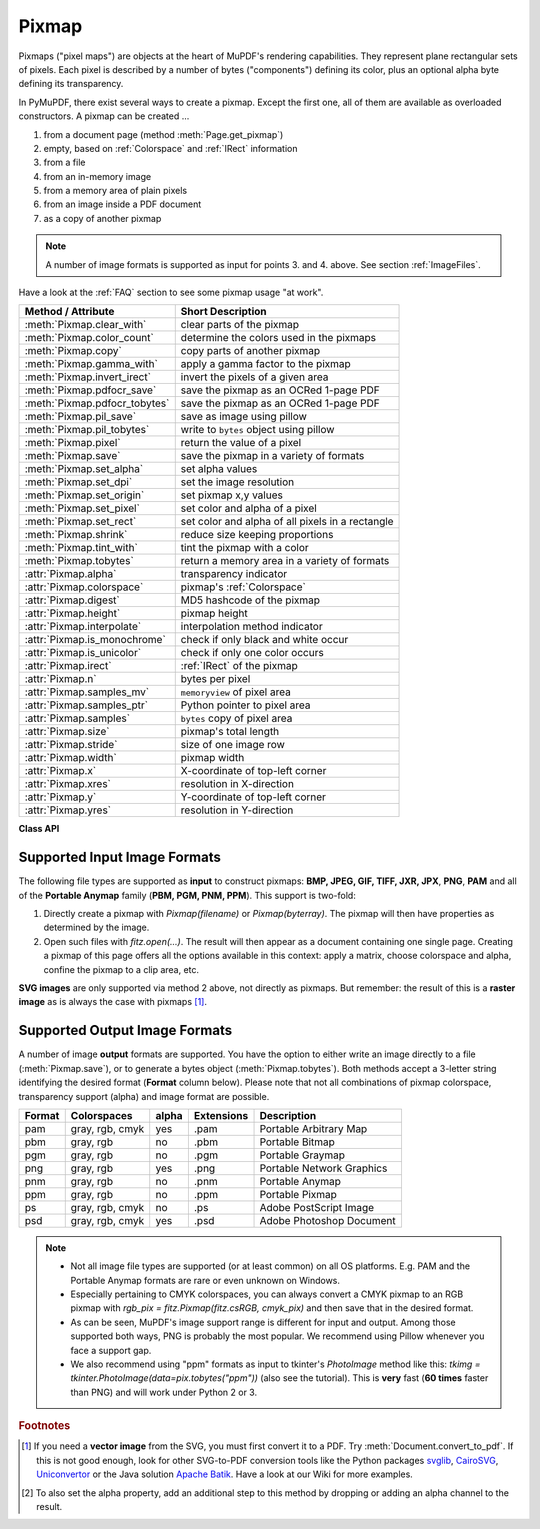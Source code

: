 .. _Pixmap:

================
Pixmap
================

Pixmaps ("pixel maps") are objects at the heart of MuPDF's rendering capabilities. They represent plane rectangular sets of pixels. Each pixel is described by a number of bytes ("components") defining its color, plus an optional alpha byte defining its transparency.

In PyMuPDF, there exist several ways to create a pixmap. Except the first one, all of them are available as overloaded constructors. A pixmap can be created ...

1. from a document page (method :meth:`Page.get_pixmap`)
2. empty, based on :ref:`Colorspace` and :ref:`IRect` information
3. from a file
4. from an in-memory image
5. from a memory area of plain pixels
6. from an image inside a PDF document
7. as a copy of another pixmap

.. note:: A number of image formats is supported as input for points 3. and 4. above. See section :ref:`ImageFiles`.

Have a look at the :ref:`FAQ` section to see some pixmap usage "at work".

================================ ===================================================
**Method / Attribute**           **Short Description**
================================ ===================================================
:meth:`Pixmap.clear_with`        clear parts of the pixmap
:meth:`Pixmap.color_count`       determine the colors used in the pixmaps
:meth:`Pixmap.copy`              copy parts of another pixmap
:meth:`Pixmap.gamma_with`        apply a gamma factor to the pixmap
:meth:`Pixmap.invert_irect`      invert the pixels of a given area
:meth:`Pixmap.pdfocr_save`       save the pixmap as an OCRed 1-page PDF
:meth:`Pixmap.pdfocr_tobytes`    save the pixmap as an OCRed 1-page PDF
:meth:`Pixmap.pil_save`          save as image using pillow
:meth:`Pixmap.pil_tobytes`       write to ``bytes`` object using pillow
:meth:`Pixmap.pixel`             return the value of a pixel
:meth:`Pixmap.save`              save the pixmap in a variety of formats
:meth:`Pixmap.set_alpha`         set alpha values
:meth:`Pixmap.set_dpi`           set the image resolution
:meth:`Pixmap.set_origin`        set pixmap x,y values
:meth:`Pixmap.set_pixel`         set color and alpha of a pixel
:meth:`Pixmap.set_rect`          set color and alpha of all pixels in a rectangle
:meth:`Pixmap.shrink`            reduce size keeping proportions
:meth:`Pixmap.tint_with`         tint the pixmap with a color
:meth:`Pixmap.tobytes`           return a memory area in a variety of formats
:attr:`Pixmap.alpha`             transparency indicator
:attr:`Pixmap.colorspace`        pixmap's :ref:`Colorspace`
:attr:`Pixmap.digest`            MD5 hashcode of the pixmap
:attr:`Pixmap.height`            pixmap height
:attr:`Pixmap.interpolate`       interpolation method indicator
:attr:`Pixmap.is_monochrome`     check if only black and white occur
:attr:`Pixmap.is_unicolor`       check if only one color occurs
:attr:`Pixmap.irect`             :ref:`IRect` of the pixmap
:attr:`Pixmap.n`                 bytes per pixel
:attr:`Pixmap.samples_mv`        ``memoryview`` of pixel area
:attr:`Pixmap.samples_ptr`       Python pointer to pixel area
:attr:`Pixmap.samples`           ``bytes`` copy of pixel area
:attr:`Pixmap.size`              pixmap's total length
:attr:`Pixmap.stride`            size of one image row
:attr:`Pixmap.width`             pixmap width
:attr:`Pixmap.x`                 X-coordinate of top-left corner
:attr:`Pixmap.xres`              resolution in X-direction
:attr:`Pixmap.y`                 Y-coordinate of top-left corner
:attr:`Pixmap.yres`              resolution in Y-direction
================================ ===================================================

**Class API**

.. class:: Pixmap

   .. method:: __init__(self, colorspace, irect, alpha)

      **New empty pixmap:** Create an empty pixmap of size and origin given by the rectangle. So, *irect.top_left* designates the top left corner of the pixmap, and its width and height are *irect.width* resp. *irect.height*. Note that the image area is **not initialized** and will contain crap data -- use eg. :meth:`clear_with` or :meth:`set_rect` to be sure.

      :arg colorspace: colorspace.
      :type colorspace: :ref:`Colorspace`

      :arg irect_like irect: Tte pixmap's position and dimension.

      :arg bool alpha: Specifies whether transparency bytes should be included. Default is *False*.

   .. method:: __init__(self, colorspace, source)

      **Copy and set colorspace:** Copy *source* pixmap converting colorspace. Any colorspace combination is possible, but source colorspace must not be *None*.

      :arg colorspace: desired **target** colorspace. This **may also be** *None*. In this case, a "masking" pixmap is created: its :attr:`Pixmap.samples` will consist of the source's alpha bytes only.
      :type colorspace: :ref:`Colorspace`

      :arg source: the source pixmap.
      :type source: *Pixmap*

   .. method:: __init__(self, source, mask)

      * New in v1.18.18

      **Copy and add image mask:** Copy *source* pixmap, add an alpha channel with transparency data from a mask pixmap.

      :arg source: pixmap without alpha channel.
      :type source: :ref:`Pixmap`

      :arg mask: a mask pixmap. Must be a graysale pixmap.
      :type mask: :ref:`Pixmap`

   .. method:: __init__(self, source, width, height, [clip])

      **Copy and scale:** Copy *source* pixmap, scaling new width and height values -- the image will appear stretched or shrunk accordingly. Supports partial copying. The source colorspace may be *None*.

      :arg source: the source pixmap.
      :type source: *Pixmap*

      :arg float width: desired target width.

      :arg float height: desired target height.

      :arg irect_like clip: restrict the resulting pixmap to this region of the **scaled** pixmap.

      .. note:: If width or height do not *represent* integers (i.e. ``value.is_integer() != True``), then the resulting pixmap **will have an alpha channel**.

   .. method:: __init__(self, source, alpha=1)

      **Copy and add or drop alpha:** Copy *source* and add or drop its alpha channel. Identical copy if *alpha* equals *source.alpha*. If an alpha channel is added, its values will be set to 255.

      :arg source: source pixmap.
      :type source: *Pixmap*

      :arg bool alpha: whether the target will have an alpha channel, default and mandatory if source colorspace is *None*.

      .. note:: A typical use includes separation of color and transparency bytes in separate pixmaps. Some applications require this like e.g. *wx.Bitmap.FromBufferAndAlpha()* of *wxPython*:

         >>> # 'pix' is an RGBA pixmap
         >>> pixcolors = fitz.Pixmap(pix, 0)    # extract the RGB part (drop alpha)
         >>> pixalpha = fitz.Pixmap(None, pix)  # extract the alpha part
         >>> bm = wx.Bitmap.FromBufferAndAlpha(pix.widht, pix.height, pixcolors.samples, pixalpha.samples)


   .. method:: __init__(self, filename)

      **From a file:** Create a pixmap from *filename*. All properties are inferred from the input. The origin of the resulting pixmap is *(0, 0)*.

      :arg str filename: Path of the image file.

   .. method:: __init__(self, stream)

      **From memory:** Create a pixmap from a memory area. All properties are inferred from the input. The origin of the resulting pixmap is *(0, 0)*.

      :arg bytes,bytearray,BytesIO stream: Data containing a complete, valid image. Could have been created by e.g. *stream = bytearray(open('image.file', 'rb').read())*. Type *bytes* is supported in **Python 3 only**, because *bytes == str* in Python 2 and the method will interpret the stream as a filename.

         *Changed in version 1.14.13:* *io.BytesIO* is now also supported.


   .. method:: __init__(self, colorspace, width, height, samples, alpha)

      **From plain pixels:** Create a pixmap from *samples*. Each pixel must be represented by a number of bytes as controlled by the *colorspace* and *alpha* parameters. The origin of the resulting pixmap is *(0, 0)*. This method is useful when raw image data are provided by some other program -- see :ref:`FAQ`.

      :arg colorspace: Colorspace of image.
      :type colorspace: :ref:`Colorspace`

      :arg int width: image width

      :arg int height: image height

      :arg bytes,bytearray,BytesIO samples:  an area containing all pixels of the image. Must include alpha values if specified.

         *Changed in version 1.14.13:* (1) *io.BytesIO* can now also be used. (2) Data are now **copied** to the pixmap, so may safely be deleted or become unavailable.

      :arg bool alpha: whether a transparency channel is included.

      .. note::

         1. The following equation **must be true**: *(colorspace.n + alpha) * width * height == len(samples)*.
         2. Starting with version 1.14.13, the samples data are **copied** to the pixmap.


   .. method:: __init__(self, doc, xref)

      **From a PDF image:** Create a pixmap from an image **contained in PDF** *doc* identified by its :data:`xref`. All pimap properties are set by the image. Have a look at `extract-img1.py <https://github.com/pymupdf/PyMuPDF/tree/master/demo/extract-img1.py>`_ and `extract-img2.py <https://github.com/pymupdf/PyMuPDF/tree/master/demo/extract-img2.py>`_ to see how this can be used to recover all of a PDF's images.

      :arg doc: an opened **PDF** document.
      :type doc: :ref:`Document`

      :arg int xref: the :data:`xref` of an image object. For example, you can make a list of images used on a particular page with :meth:`Document.get_page_images`, which also shows the :data:`xref` numbers of each image.

   .. method:: clear_with([value [, irect]])

      Initialize the samples area.

      :arg int value: if specified, values from 0 to 255 are valid. Each color byte of each pixel will be set to this value, while alpha will be set to 255 (non-transparent) if present. If omitted, then all bytes (including any alpha) are cleared to *0x00*.

      :arg irect_like irect: the area to be cleared. Omit to clear the whole pixmap. Can only be specified, if *value* is also specified.

   .. method:: tint_with(red, green, blue)

      Colorize (tint) a pixmap with a color provided as an integer triple (red, green, blue). Only colorspaces :data:`CS_GRAY` and :data:`CS_RGB` are supported, others are ignored with a warning.

      If the colorspace is :data:`CS_GRAY`, *(red + green + blue)/3* will be taken as the tint value.

      :arg int red: *red* component.

      :arg int green: *green* component.

      :arg int blue: *blue* component.

   .. method:: gamma_with(gamma)

      Apply a gamma factor to a pixmap, i.e. lighten or darken it. Pixmaps with colorspace *None* are ignored with a warning.

      :arg float gamma: *gamma = 1.0* does nothing, *gamma < 1.0* lightens, *gamma > 1.0* darkens the image.

   .. method:: shrink(n)

      Shrink the pixmap by dividing both, its width and height by 2\ :sup:`n`.

      :arg int n: determines the new pixmap (samples) size. For example, a value of 2 divides width and height by 4 and thus results in a size of one 16\ :sup:`th` of the original. Values less than 1 are ignored with a warning.

      .. note:: Use this methods to reduce a pixmap's size retaining its proportion. The pixmap is changed "in place". If you want to keep original and also have more granular choices, use the resp. copy constructor above.

   .. method:: pixel(x, y)

      *New in version:: 1.14.5:* Return the value of the pixel at location (x, y) (column, line).

      :arg int x: the column number of the pixel. Must be in ``range(pix.width)``.
      :arg int y: the line number of the pixel, Must be in ``range(pix.height)``.

      :rtype: list
      :returns: a list of color values and, potentially the alpha value. Its length and content depend on the pixmap's colorspace and the presence of an alpha. For RGBA pixmaps the result would e.g. be *[r, g, b, a]*. All items are integers in ``range(256)``.

   .. method:: set_pixel(x, y, color)

      *New in version 1.14.7:* Manipulate the pixel at location (x, y) (column, line).

      :arg int x: the column number of the pixel. Must be in ``range(pix.width)``.
      :arg int y: the line number of the pixel. Must be in ``range(pix.height)``.
      :arg sequence color: the desired pixel value given as a sequence of integers in ``range(256)``. The length of the sequence must equal :attr:`Pixmap.n`, which includes any alpha byte.

   .. method:: set_rect(irect, color)

      *New in version 1.14.8:* Set the pixels of a rectangle to a value.

      :arg irect_like irect: the rectangle to be filled with the value. The actual area is the intersection of this parameter and :attr:`Pixmap.irect`. For an empty intersection (or an invalid parameter), no change will happen.
      :arg sequence color: the desired value, given as a sequence of integers in ``range(256)``. The length of the sequence must equal :attr:`Pixmap.n`, which includes any alpha byte.

      :rtype: bool
      :returns: *False* if the rectangle was invalid or had an empty intersection with :attr:`Pixmap.irect`, else *True*.

      .. note::

         1. This method is equivalent to :meth:`Pixmap.set_pixel` executed for each pixel in the rectangle, but is obviously **very much faster** if many pixels are involved.
         2. This method can be used similar to :meth:`Pixmap.clear_with` to initialize a pixmap with a certain color like this: *pix.set_rect(pix.irect, (255, 255, 0))* (RGB example, colors the complete pixmap with yellow).

   .. method:: set_origin(x, y)

      *(New in v1.17.7)* Set the x and y values of the pixmap's top-left point.

      :arg int x: x coordinate
      :arg int y: y coordinate


   .. method:: set_dpi(xres, yres)

      *(New in v1.16.17)* Set the resolution (dpi) in x and y direction.

      *(Changed in v1.18.0)* When saving as a PNG image, these values will be stored now.

      :arg int xres: resolution in x direction.
      :arg int yres: resolution in y direction.


   .. method:: set_alpha(alphavalues, premultiply=1, opaque=None)

      *(Changed in v 1.18.13)*

      Change the alpha values. The pixmap must have an alpha channel.

      :arg bytes,bytearray,BytesIO alphavalues: the new alpha values. If provided, its length must be at least *width * height*. If omitted (``None``), all alpha values are set to 255 (no transparency). *Changed in version 1.14.13:* *io.BytesIO* is now also accepted.
      :arg bool premultiply: *New in v1.18.13:* whether to premultiply color components with the alpha value.
      :arg list,tuple opaque: ignore the alpha value and set this color to fully transparent. A sequence of integers in ``range(256)`` with a length of :attr:`Pixmap.n`. Default is *None*. For example, a typical choice for RGB would be ``opaque=(255, 255, 255)`` (white).


   .. method:: invert_irect([irect])

      Invert the color of all pixels in :ref:`IRect` *irect*. Will have no effect if colorspace is *None*.

      :arg irect_like irect: The area to be inverted. Omit to invert everything.

   .. method:: copy(source, irect)

      Copy the *irect* part of the *source* pixmap into the corresponding area of this one. The two pixmaps may have different dimensions and can each have :data:`CS_GRAY` or :data:`CS_RGB` colorspaces, but they currently **must** have the same alpha property [#f2]_. The copy mechanism automatically adjusts discrepancies between source and target like so:

      If copying from :data:`CS_GRAY` to :data:`CS_RGB`, the source gray-shade value will be put into each of the three rgb component bytes. If the other way round, *(r + g + b) / 3* will be taken as the gray-shade value of the target.

      Between *irect* and the target pixmap's rectangle, an "intersection" is calculated at first. This takes into account the rectangle coordinates and the current attribute values :attr:`Pixmap.x` and :attr:`Pixmap.y` (which you are free to modify for this purpose via :meth:`Pixmap.set_origin`). Then the corresponding data of this intersection are copied. If the intersection is empty, nothing will happen.

      :arg source: source pixmap.
      :type source: :ref:`Pixmap`

      :arg irect_like irect: The area to be copied.

      .. note:: Example: Suppose you have two pixmaps, ``pix1`` and ``pix2`` and you want to copy the lower right quarter of ``pix2`` to ``pix1`` such that it starts at the top-left point of ``pix1``. Use the following snippet::

         >>> # safeguard: set top-left of pix1 and pix2 to (0, 0)
         >>> pix1.set_origin(0, 0)
         >>> pix2.set_origin(0, 0)
         >>> # compute top-left coordinates of pix2 region to copy
         >>> x1 = int(pix2.width / 2)
         >>> y1 = int(pix2.height / 2)
         >>> # shift top-left of pix2 such, that the to-be-copied
         >>> # area starts at (0, 0):
         >>> pix2.set_origin(-x1, -y1)
         >>> # now copy ...
         >>> pix1.copy(pix2, (0, 0, x1, y1))

         .. image:: images/img-pixmapcopy.*
             :scale: 33

   .. method:: save(filename, output=None)

      Save pixmap as an image file. Depending on the output chosen, only some or all colorspaces are supported and different file extensions can be chosen. Please see the table below. Since MuPDF v1.10a the *savealpha* option is no longer supported and will be silently ignored.

      :arg str,Path,file filename: The file to save to. May be provided as a string, as a ``pathlib.Path`` or as a Python file object. In the latter two cases, the filename is taken from the resp. object. The filename's extension determines the image format, which can be overruled by the output parameter.

      :arg str output: The requested image format. The default is the filename's extension. If not recognized, *png* is assumed. For other possible values see :ref:`PixmapOutput`.

   .. method:: pdfocr_save(filename, compress=True, language="eng")

      * New in v1.19.0

      Perform text recognition using Tesseract and save the image as a 1-page PDF with an OCR text layer.

      :arg str,fp filename: identifies the file to save to. May be either a string or a pointer to a file opened with "wb" (includes ``io.BytesIO()`` objects).
      :arg bool compress: whether to compress the resulting PDF, default is ``True``.
      :arg str language: the languages occurring in the image. This must be specified in Tesseract format. Default is "eng" for English. Use "+"-separated Tesseract language codes for multiple languages, like "eng+spa" for English and Spanish.

      .. note:: **Will fail** if Tesseract is not installed or if the environment variable "TESSDATA_PREFIX" is not set to the ``tessdata`` folder name. This is what you would typically see on a Windows platform:

         >>> print(os.environ["TESSDATA_PREFIX"])
         C:\Program Files\Tesseract-OCR\tessdata

      Respectively on a Linux system:

         >>> print(os.environ["TESSDATA_PREFIX"])
         /usr/share/tesseract-ocr/4.00/tessdata


   .. method:: pdfocr_tobytes(compress=True, language="eng")

      * New in v1.19.0

      Perform text recognition using Tesseract and convert the image to a 1-page PDF with an OCR text layer. Internally invokes :meth:`Pixmap.pdfocr_save`.

      :returns: A 1-page PDF file in memory. Could be opened like ``doc=fitz.open("pdf", pix.pdfocr_tobytes())``, and text extractions could be performed on its ``page=doc[0]``.
      
         .. note::
         
            Another possible use is insertion into some pdf. The following snippet reads the images of a folder and stores them as pages in a new PDF that contain an OCR text layer::

               doc = fitz.open()
               for imgfile in os.listdir(folder):
                  pix = fitz.Pixmap(imgfile)
                  imgpdf = fitz.open("pdf", pix.pdfocr_tobytes())
                  doc.insert_pdf(imgpdf)
               doc.save("ocr-images.pdf")


   .. method:: tobytes(output="png")

      *New in version 1.14.5:* Return the pixmap as a *bytes* memory object of the specified format -- similar to :meth:`save`.

      :arg str output: The requested image format. The default is "png" for which this function equals :meth:`tobytes`. For other possible values see :ref:`PixmapOutput`.

      :rtype: bytes

   ..  method:: pil_save(*args, **kwargs)

      *(New in v1.17.3)*

      Write the pixmap as an image file using Pillow. Use this method for output unsupported by MuPDF. Examples are

      * Formats JPEG, JPX, J2K, WebP, etc.
      * Storing EXIF information.
      * If you do not provide dpi information, the values *xres*, *yres* stored with the pixmap are automatically used.

      A simple example: ``pix.pil_save("some.jpg", optimize=True, dpi=(150, 150))``. For details on other parameters see the Pillow documentation.

      .. note:: *(Changed in v1.18.0)* :meth:`Pixmap.save` now also sets dpi from *xres* / *yres* automatically, when saving a PNG image.

         If Pillow is not installed an ``ImportError`` exception is raised.

   ..  method:: pil_tobytes(*args, **kwargs)

      *(New in v1.17.3)*

      Return an image as a bytes object in the specified format using Pillow. For example ``stream = pix.pil_tobytes(format="JPEG", optimize=True)``. Also see above. For details on other parameters see the Pillow documentation. If Pillow is not installed, an ``ImportError`` exception is raised.

      :rtype: bytes


   ..  method:: color_count(colors=False)

      *(New in v1.19.2)*

      Determine the pixmap's unique colors.

      :arg bool colors: if ``True`` return a tuple of unique color pixels (each as a bytes object of length :attr:`Pixmap.n`), else the number of colors only.
      :rtype: tuple[bytes] or int
      :returns: either the number of unique colors, or a typle of bytes which each represent one pixel value. To recover the **tuple** of such a value, use ``tuple(map(int, colors[i]))`` for the i-th item.
      
         .. note::
         
            * The response time depends on the pixmap's samples size and may be more than a second for very large pixmaps.
            * Where applicable, pixels with different alpha values will be treated as different colors.


   .. attribute:: alpha

      Indicates whether the pixmap contains transparency information.

      :type: bool

   .. attribute:: digest

      The MD5 hashcode (16 bytes) of the pixmap. This is a technical value used for unique identifications.

      :type: bytes

   .. attribute:: colorspace

      The colorspace of the pixmap. This value may be *None* if the image is to be treated as a so-called *image mask* or *stencil mask* (currently happens for extracted PDF document images only).

      :type: :ref:`Colorspace`

   .. attribute:: stride

      Contains the length of one row of image data in :attr:`Pixmap.samples`. This is primarily used for calculation purposes. The following expressions are true:

      * ``len(samples) == height * stride``
      * ``width * n == stride``

      :type: int


   .. attribute:: is_monochrome

      * New in v1.19.2

      Is ``True`` for a gray pixmap which only has the colors black and white.

      :type: bool


   .. attribute:: is_unicolor

      * New in v1.19.2

      Is ``True`` if all pixels are identical (any colorspace). Where applicable, pixels with different alpha values will be treated as different colors.

      :type: bool


   .. attribute:: irect

      Contains the :ref:`IRect` of the pixmap.

      :type: :ref:`IRect`

   .. attribute:: samples

      The color and (if :attr:`Pixmap.alpha` is true) transparency values for all pixels. It is an area of ``width * height * n`` bytes. Each n bytes define one pixel. Each successive n bytes yield another pixel in scanline order. Subsequent scanlines follow each other with no padding. E.g. for an RGBA colorspace this means, *samples* is a sequence of bytes like *..., R, G, B, A, ...*, and the four byte values R, G, B, A define one pixel.

      This area can be passed to other graphics libraries like PIL (Python Imaging Library) to do additional processing like saving the pixmap in other image formats.

      .. note::
         * The underlying data is a typically **large** memory area from which a ``bytes`` copy is made for this attribute: for example an RGB-rendered letter page has a samples size of almost 1.4 MB. So consider assigning a new variable to it or use the ``memoryview`` version :attr:`Pixmap.samples_mv` (new in v1.18.17).
         * Any changes to the underlying data are available only after accessing this attribute again. This is different from using the memoryview version.

      :type: bytes

   .. attribute:: samples_mv

      *(New in v1.18.17)*

      Like :attr:`Pixmap.samples`, but in Python ``memoryview`` format. It is built pointing to the memory in the pixmap -- not from a copy of it. So its creation speed is independent from the pixmap size, and any changes to pixels will be available immediately.

      Copies like ``bytearray(pix.samples_mv)``, or ``bytes(pixmap.samples_mv)`` are equivalent to and can be used in place of ``pix.samples``.
      
      We also have ``len(pix.samples) == len(pix.samples_mv)``.
      
      Look at this example from a 2 MB JPEG: the memoryview is **ten thousand times faster**::

         In [3]: %timeit len(pix.samples_mv)
         367 ns ± 1.75 ns per loop (mean ± std. dev. of 7 runs, 1000000 loops each)
         In [4]: %timeit len(pix.samples)
         3.52 ms ± 57.5 µs per loop (mean ± std. dev. of 7 runs, 100 loops each)

      :type: memoryview

   .. attribute:: samples_ptr

      *(New in v1.18.17)*

      Python pointer to the pixel area. This is a special integer format, which can be used by supporting applications (such as PyQt) to directly address the samples area and thus build their images extremely fast. For example::

         img = QtGui.QImage(pix.samples, pix.width, pix.height, format) # (1)
         img = QtGui.QImage(pix.samples_ptr, pix.width, pix.height, format) # (2)

      Both of the above lead to the same Qt image, but (2) can be **many hundred times faster**, because it avoids an additional copy of the pixel area.

      :type: int

   .. attribute:: size

      Contains *len(pixmap)*. This will generally equal *len(pix.samples)* plus some platform-specific value for defining other attributes of the object.

      :type: int

   .. attribute:: width

   .. attribute:: w

      Width of the region in pixels.

      :type: int

   .. attribute:: height

   .. attribute:: h

      Height of the region in pixels.

      :type: int

   .. attribute:: x

      X-coordinate of top-left corner in pixels. Cannot directly be changed -- use :meth:`Pixmap.set_origin`.

      :type: int

   .. attribute:: y

      Y-coordinate of top-left corner in pixels. Cannot directly be changed -- use :meth:`Pixmap.set_origin`.

      :type: int

   .. attribute:: n

      Number of components per pixel. This number depends on colorspace and alpha. If colorspace is not *None* (stencil masks), then *Pixmap.n - Pixmap.aslpha == pixmap.colorspace.n* is true. If colorspace is *None*, then *n == alpha == 1*.

      :type: int

   .. attribute:: xres

      Horizontal resolution in dpi (dots per inch). Please also see :data:`resolution`. Cannot directly be changed -- use :meth:`Pixmap.set_dpi`.

      :type: int

   .. attribute:: yres

      Vertical resolution in dpi (dots per inch). Please also see :data:`resolution`. Cannot directly be changed -- use :meth:`Pixmap.set_dpi`.

      :type: int

   .. attribute:: interpolate

      An information-only boolean flag set to *True* if the image will be drawn using "linear interpolation". If *False* "nearest neighbour sampling" will be used.

      :type: bool

.. _ImageFiles:

Supported Input Image Formats
-----------------------------------------------
The following file types are supported as **input** to construct pixmaps: **BMP, JPEG, GIF, TIFF, JXR, JPX**, **PNG**, **PAM** and all of the **Portable Anymap** family (**PBM, PGM, PNM, PPM**). This support is two-fold:

1. Directly create a pixmap with *Pixmap(filename)* or *Pixmap(byterray)*. The pixmap will then have properties as determined by the image.

2. Open such files with *fitz.open(...)*. The result will then appear as a document containing one single page. Creating a pixmap of this page offers all the options available in this context: apply a matrix, choose colorspace and alpha, confine the pixmap to a clip area, etc.

**SVG images** are only supported via method 2 above, not directly as pixmaps. But remember: the result of this is a **raster image** as is always the case with pixmaps [#f1]_.

.. _PixmapOutput:

Supported Output Image Formats
---------------------------------------------------------------------------
A number of image **output** formats are supported. You have the option to either write an image directly to a file (:meth:`Pixmap.save`), or to generate a bytes object (:meth:`Pixmap.tobytes`). Both methods accept a 3-letter string identifying the desired format (**Format** column below). Please note that not all combinations of pixmap colorspace, transparency support (alpha) and image format are possible.

========== =============== ========= ============== ===========================
**Format** **Colorspaces** **alpha** **Extensions** **Description**
========== =============== ========= ============== ===========================
pam        gray, rgb, cmyk yes       .pam           Portable Arbitrary Map
pbm        gray, rgb       no        .pbm           Portable Bitmap
pgm        gray, rgb       no        .pgm           Portable Graymap
png        gray, rgb       yes       .png           Portable Network Graphics
pnm        gray, rgb       no        .pnm           Portable Anymap
ppm        gray, rgb       no        .ppm           Portable Pixmap
ps         gray, rgb, cmyk no        .ps            Adobe PostScript Image
psd        gray, rgb, cmyk yes       .psd           Adobe Photoshop Document
========== =============== ========= ============== ===========================

.. note::
    * Not all image file types are supported (or at least common) on all OS platforms. E.g. PAM and the Portable Anymap formats are rare or even unknown on Windows.
    * Especially pertaining to CMYK colorspaces, you can always convert a CMYK pixmap to an RGB pixmap with *rgb_pix = fitz.Pixmap(fitz.csRGB, cmyk_pix)* and then save that in the desired format.
    * As can be seen, MuPDF's image support range is different for input and output. Among those supported both ways, PNG is probably the most popular. We recommend using Pillow whenever you face a support gap.
    * We also recommend using "ppm" formats as input to tkinter's *PhotoImage* method like this: *tkimg = tkinter.PhotoImage(data=pix.tobytes("ppm"))* (also see the tutorial). This is **very** fast (**60 times** faster than PNG) and will work under Python 2 or 3.



.. rubric:: Footnotes

.. [#f1] If you need a **vector image** from the SVG, you must first convert it to a PDF. Try :meth:`Document.convert_to_pdf`. If this is not good enough, look for other SVG-to-PDF conversion tools like the Python packages `svglib <https://pypi.org/project/svglib>`_, `CairoSVG <https://pypi.org/project/cairosvg>`_, `Uniconvertor <https://sk1project.net/modules.php?name=Products&product=uniconvertor&op=download>`_ or the Java solution `Apache Batik <https://github.com/apache/batik>`_. Have a look at our Wiki for more examples.

.. [#f2] To also set the alpha property, add an additional step to this method by dropping or adding an alpha channel to the result.
